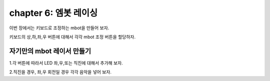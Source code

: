chapter 6: 엠봇 레이싱
=======================


이번 장에서는 키보드로 조정하는 mbot을 만들어 보자.



.. image:: ./img/chapter6-1.png

키보드의 상,하,좌,우 버튼에 대해서 각각 mbot 조정 버튼을 할당하자.





자기만의 mbot 레이서 만들기
-----------------------------------

1.각 버튼에 따라서 LED 좌,우,또는 직진에 대해서 추가해 보자.


2.직진을 경우, 좌,우 회전일 경우 각각 음악을 넣어 보자.









